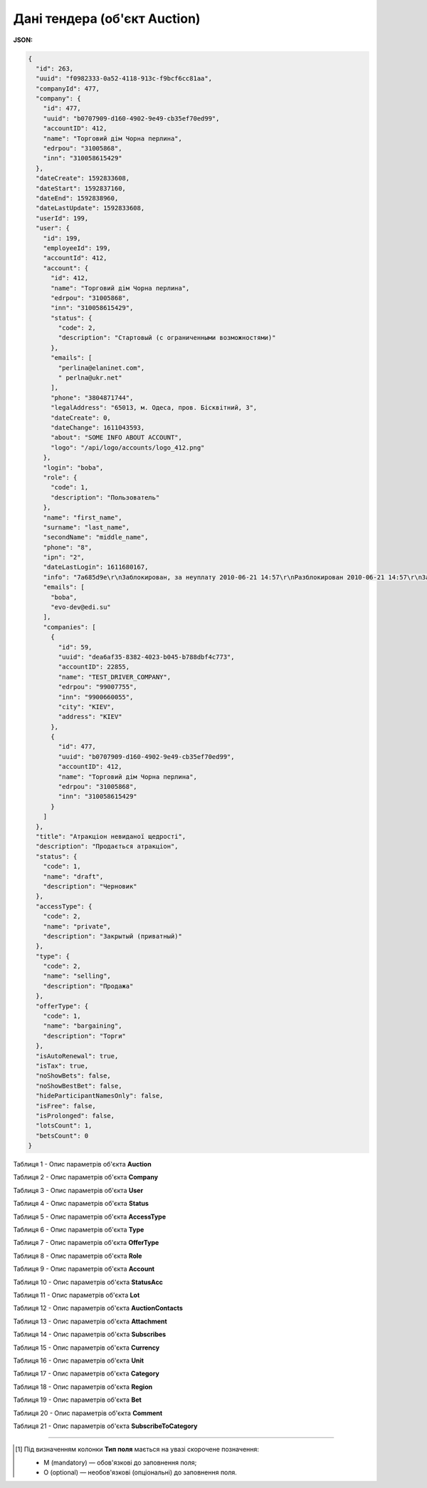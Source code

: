 #############################################################
**Дані тендера (об'єкт Auction)**
#############################################################

**JSON:**

.. code:: json

	{
	  "id": 263,
	  "uuid": "f0982333-0a52-4118-913c-f9bcf6cc81aa",
	  "companyId": 477,
	  "company": {
	    "id": 477,
	    "uuid": "b0707909-d160-4902-9e49-cb35ef70ed99",
	    "accountID": 412,
	    "name": "Торговий дім Чорна перлина",
	    "edrpou": "31005868",
	    "inn": "310058615429"
	  },
	  "dateCreate": 1592833608,
	  "dateStart": 1592837160,
	  "dateEnd": 1592838960,
	  "dateLastUpdate": 1592833608,
	  "userId": 199,
	  "user": {
	    "id": 199,
	    "employeeId": 199,
	    "accountId": 412,
	    "account": {
	      "id": 412,
	      "name": "Торговий дім Чорна перлина",
	      "edrpou": "31005868",
	      "inn": "310058615429",
	      "status": {
	        "code": 2,
	        "description": "Стартовый (с ограниченными возможностями)"
	      },
	      "emails": [
	        "perlina@elaninet.com",
	        " perlna@ukr.net"
	      ],
	      "phone": "3804871744",
	      "legalAddress": "65013, м. Одеса, пров. Бісквітний, 3",
	      "dateCreate": 0,
	      "dateChange": 1611043593,
	      "about": "SOME INFO ABOUT ACCOUNT",
	      "logo": "/api/logo/accounts/logo_412.png"
	    },
	    "login": "boba",
	    "role": {
	      "code": 1,
	      "description": "Пользователь"
	    },
	    "name": "first_name",
	    "surname": "last_name",
	    "secondName": "middle_name",
	    "phone": "8",
	    "ipn": "2",
	    "dateLastLogin": 1611680167,
	    "info": "7a685d9e\r\nЗаблокирован, за неуплату 2010-06-21 14:57\r\nРазблокирован 2010-06-21 14:57\r\nЗаблокирован, за неуплату 2010-10-05 10:14\r\nРазблокирован 2010-10-05 12:18\r\nЗаблокирован, за неуплату 2010-11-15 11:27\r\nРазблокирован 2010-11-17 12:06\r\nЗаблокирован, за неуплату 2011-01-20 10:10\r\nРазблокирован 2011-01-24 15:30\r\nЗаблокирован, за неуплату 2011-04-01 12:20\r\nРазблокирован 2011-04-04 11:05\r\nЗаблокирован, за неуплату 2011-07-01 10:34\r\nЗаблокирован, за неуплату 2011-10-03 10:34",
	    "emails": [
	      "boba",
	      "evo-dev@edi.su"
	    ],
	    "companies": [
	      {
	        "id": 59,
	        "uuid": "dea6af35-8382-4023-b045-b788dbf4c773",
	        "accountID": 22855,
	        "name": "TEST_DRIVER_COMPANY",
	        "edrpou": "99007755",
	        "inn": "9900660055",
	        "city": "KIEV",
	        "address": "KIEV"
	      },
	      {
	        "id": 477,
	        "uuid": "b0707909-d160-4902-9e49-cb35ef70ed99",
	        "accountID": 412,
	        "name": "Торговий дім Чорна перлина",
	        "edrpou": "31005868",
	        "inn": "310058615429"
	      }
	    ]
	  },
	  "title": "Атракціон невиданої щедрості",
	  "description": "Продається атракціон",
	  "status": {
	    "code": 1,
	    "name": "draft",
	    "description": "Черновик"
	  },
	  "accessType": {
	    "code": 2,
	    "name": "private",
	    "description": "Закрытый (приватный)"
	  },
	  "type": {
	    "code": 2,
	    "name": "selling",
	    "description": "Продажа"
	  },
	  "offerType": {
	    "code": 1,
	    "name": "bargaining",
	    "description": "Торги"
	  },
	  "isAutoRenewal": true,
	  "isTax": true,
	  "noShowBets": false,
	  "noShowBestBet": false,
	  "hideParticipantNamesOnly": false,
	  "isFree": false,
	  "isProlonged": false,
	  "lotsCount": 1,
	  "betsCount": 0
	}

Таблиця 1 - Опис параметрів об'єкта **Auction**

.. csv-table:: 
  :file: for_csv/Auction.csv
  :widths:  1, 5, 12, 41
  :header-rows: 1
  :stub-columns: 0

Таблиця 2 - Опис параметрів об'єкта **Company**

.. csv-table:: 
  :file: for_csv/Company.csv
  :widths:  1, 5, 12, 41
  :header-rows: 1
  :stub-columns: 0

Таблиця 3 - Опис параметрів об'єкта **User**

.. csv-table:: 
  :file: for_csv/User.csv
  :widths:  1, 12, 41
  :header-rows: 1
  :stub-columns: 0

Таблиця 4 - Опис параметрів об'єкта **Status**

.. csv-table:: 
  :file: for_csv/Status.csv
  :widths:  1, 12, 41
  :header-rows: 1
  :stub-columns: 0

Таблиця 5 - Опис параметрів об'єкта **AccessType**

.. csv-table:: 
  :file: for_csv/AccessType.csv
  :widths:  1, 5, 12, 41
  :header-rows: 1
  :stub-columns: 0

Таблиця 6 - Опис параметрів об'єкта **Type**

.. csv-table:: 
  :file: for_csv/Type.csv
  :widths:  1, 5, 12, 41
  :header-rows: 1
  :stub-columns: 0

Таблиця 7 - Опис параметрів об'єкта **OfferType**

.. csv-table:: 
  :file: for_csv/OfferType.csv
  :widths:  1, 5, 12, 41
  :header-rows: 1
  :stub-columns: 0

Таблиця 8 - Опис параметрів об'єкта **Role**

.. csv-table:: 
  :file: for_csv/Role.csv
  :widths:  1, 12, 41
  :header-rows: 1
  :stub-columns: 0

Таблиця 9 - Опис параметрів об'єкта **Account**

.. csv-table:: 
  :file: for_csv/Account.csv
  :widths:  1, 12, 41
  :header-rows: 1
  :stub-columns: 0

Таблиця 10 - Опис параметрів об'єкта **StatusAcc**

.. csv-table:: 
  :file: for_csv/StatusAcc.csv
  :widths:  1, 12, 41
  :header-rows: 1
  :stub-columns: 0

Таблиця 11 - Опис параметрів об'єкта **Lot**

.. csv-table:: 
  :file: for_csv/Lot.csv
  :widths:  1, 5, 12, 41
  :header-rows: 1
  :stub-columns: 0

Таблиця 12 - Опис параметрів об'єкта **AuctionContacts**

.. csv-table:: 
  :file: for_csv/AuctionContacts.csv
  :widths:  1, 12, 41
  :header-rows: 1
  :stub-columns: 0

Таблиця 13 - Опис параметрів об'єкта **Attachment**

.. csv-table:: 
  :file: for_csv/Attachment.csv
  :widths:  1, 12, 41
  :header-rows: 1
  :stub-columns: 0

Таблиця 14 - Опис параметрів об'єкта **Subscribes**

.. csv-table:: 
  :file: for_csv/Subscribes.csv
  :widths:  1, 12, 41
  :header-rows: 1
  :stub-columns: 0

Таблиця 15 - Опис параметрів об'єкта **Currency**

.. csv-table:: 
  :file: for_csv/Currency.csv
  :widths:  1, 5, 12, 41
  :header-rows: 1
  :stub-columns: 0

Таблиця 16 - Опис параметрів об'єкта **Unit**

.. csv-table:: 
  :file: for_csv/Unit.csv
  :widths:  1, 5, 12, 41
  :header-rows: 1
  :stub-columns: 0

Таблиця 17 - Опис параметрів об'єкта **Category**

.. csv-table:: 
  :file: for_csv/Category.csv
  :widths:  1, 5, 12, 41
  :header-rows: 1
  :stub-columns: 0

Таблиця 18 - Опис параметрів об'єкта **Region**

.. csv-table:: 
  :file: for_csv/Region.csv
  :widths:  1, 5, 12, 41
  :header-rows: 1
  :stub-columns: 0

Таблиця 19 - Опис параметрів об'єкта **Bet**

.. csv-table:: 
  :file: for_csv/Bet.csv
  :widths:  1, 12, 41
  :header-rows: 1
  :stub-columns: 0

Таблиця 20 - Опис параметрів об'єкта **Comment**

.. csv-table:: 
  :file: for_csv/Comment.csv
  :widths:  1, 12, 41
  :header-rows: 1
  :stub-columns: 0

Таблиця 21 - Опис параметрів об'єкта **SubscribeToCategory**

.. csv-table:: 
  :file: for_csv/SubscribeToCategory.csv
  :widths:  1, 12, 41
  :header-rows: 1
  :stub-columns: 0

-------------------------

.. [#] Під визначенням колонки **Тип поля** мається на увазі скорочене позначення:

   * M (mandatory) — обов'язкові до заповнення поля;
   * O (optional) — необов'язкові (опціональні) до заповнення поля.

